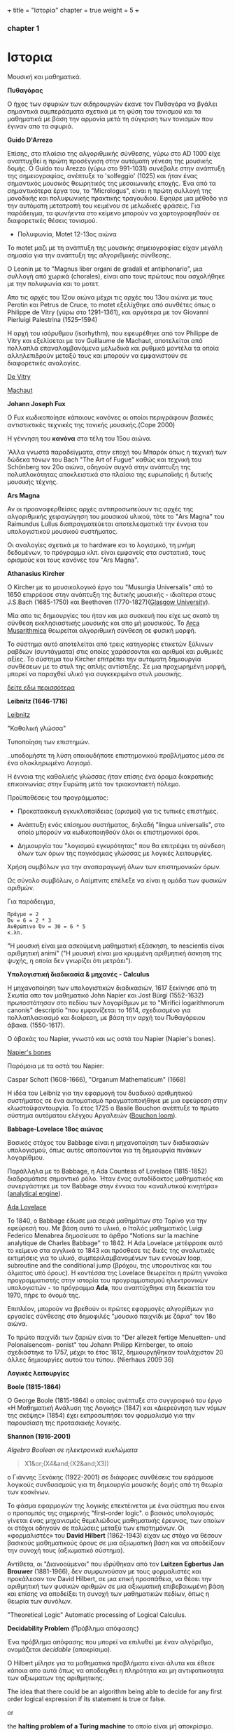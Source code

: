 +++
title = "Ιστορία"
chapter = true
weight = 5
+++
*** chapter 1


* Ιστορια

Μουσική και μαθηματικά.

 *Πυθαγόρας*

Ο ήχος των σφυριών των σιδηρουργών έκανε τον Πυθαγόρα να βγάλει
σημαντικά συμπεράσματα σχετικά με τη φύση του τονισμού και τα μαθηματικά
με βάση την αρμονία μετά τη σύγκριση των τονισμών που έγιναν απο τα σφυριά.

 *Guido D'Arrezo*

Επίσης, στο πλαίσιο της αλγοριθμικής σύνθεσης, γύρω στο AD 1000 είχε
αναπτυχθεί η πρώτη προσέγγιση στην αυτόματη γένεση της μουσικής
δομής. Ο Guido του Arezzo (γύρω στο 991-1031) συνέβαλε στην ανάπτυξη
της σημειογραφίας, ανέπτυξε το 'solfeggio' (1025) και ήταν ένας σημαντικός
μουσικός θεωρητικός της μεσαιωνικής εποχής. Ένα από τα σημαντικότερα
έργα του, το "Micrologus", είναι η πρώτη συλλογή της μονοδικής και πολυφωνικής πρακτικής τραγουδιού.
Εφηύρε μια μέθοδο για την αυτόματη μετατροπή του κειμένου σε μελωδικές
φράσεις.
Για παράδειγμα, τα φωνήεντα στο κείμενο μπορούν να χαρτογραφηθούν σε
διαφορετικές θέσεις τονισμού.

- Πολυφωνία, Motet 12-13ος αιώνα

To motet μαζι με τη ανάπτυξη της μουσικής σημειογραφίας είχαν μεγάλη σημασία για την ανάπτυξη της αλγοριθμικής σύνθεσης.

Ο Leonin με το "Magnus liber organi de gradali et antiphonario", μια συλλογή από
χωρικά (chorales), είναι απο τους πρώτους που ασχολήθηκε με την
πολυφωνία και το μοτετ.

 Απο τις αρχές του 12ου αιώνα μέχρι τις αρχές του 13ου αιώνα με τους
 Perotin και Petrus de Cruce, το motet εξελίχθηκε από συνθέτες όπως ο
 Philippe de Vitry (γύρω στο 1291-1361), και αργότερα με τον Giovanni
 Pierluigi Palestrina (1525–1594)

Η αρχή του ισόρυθμου (isorhythm), που εφευρέθηκε από τον Philippe de Vitry και εξελίσεται με τον Guillaume de Machaut, αποτελείται από πολλαπλά επαναλαμβανόμενα μελωδικά και ρυθμικά μοντέλα τα οποία αλληλεπιδρούν μεταξύ τους και μπορούν να εμφανιστούν σε διαφορετικές αναλογίες.

[[https://www.youtube.com/watch?v=Ke2BuKG65Sw&t=31s][De Vitry]]

[[https://www.youtube.com/watch?v=11A4wqv8_wo][Machaut]]

*Johann Joseph Fux*

Ο Fux κωδικοποίησε κάποιους κανόνες οι οποίοι περιγράφουν βασικές
αντιστικτικές τεχνικές της τονικής μουσικής.(Cope 2000)

Η γέννηση του *κανόνα* στα τέλη του 15ου αιώνα.

'Αλλα γνωστά παραδείγματα, στην εποχή του Μπαρόκ όπως η τεχνική των δώδεκα τόνων του Bach "The Art
of Fugue" καθώς και τεχνική του Schönberg τον 20ο αιώνα, οδηγούν συχνά στην ανάπτυξη της
πολυπλοκότητας αποκλειστικά στο πλαίσιο της ευρωπαϊκής ή δυτικής μουσικής τέχνης.

 *Ars Magna*

Αν οι προαναφερθείσες αρχές αντιπροσωπεύουν τις αρχές της
αλγοριθμικής χειραγώγηση του μουσικού υλικού, τότε το "Ars Magna"
του Raimundus Lullus διαπραγματεύεται αποτελεσματικά την έννοια του υπολογιστικού
μουσικού συστήματος.

Οι αναλογίες σχετικά με το hardware και το λογισμικό, τη μνήμη δεδομένων, το πρόγραμμα κλπ. είναι εμφανείς στα συστατικά, τους ορισμούς και τους κανόνες του "Ars Magna".

 *Athanasius Kircher*

O Kircher με το μουσικολογικό έργο του "Musurgia Universalis" από
το 1650 επιρρέασε στην ανάπτυξη της δυτικής μουσικής - ιδιαίτερα στους
J.S.Bach (1685-1750) και Beethoven
(1770-1827)([[http://special.lib.gla.ac.uk/exhibns/month/nov2002.html][Glasgow University]]).

 Μία απο τις δημιουργίες του ήταν και μια συσκευή που είχε ως σκοπό
τη σύνθεση εκκλησιαστικής μουσικής και απο μή μουσικούς. Το [[https://en.wikipedia.org/wiki/Arca_Musarithmica#/media/File:Kircher-ark.jpg][Arca
Musarithmica]] θεωρείται αλγοριθμική σύνθεση σε φυσική μορφή.

Το σύστημα αυτό αποτελείται από τρεις κατηγορίες ετικετών ξύλινων
ραβδιών (συντάγματα) στις οποίες χαράσσονται και αριθμοί και ρυθμικές
αξίες. Το σύστημα του Kircher επιτρέπει την αυτόματη δημιουργία
συνθέσεων με το στυλ της απλής αντίστιξης. Σε μια
προχωρημένη μορφή, μπορεί να παραχθεί υλικό για συγκεκριμένα στυλ μουσικής.

[[http://special.lib.gla.ac.uk/exhibns/month/nov2002.html][δείτε εδω περισσότερα]]


 *Leibnitz (1646-1716)*


[[file:/test.jpg][Leibnitz]]


"Καθολική γλώσσα"

Τυποποίηση των επιστημών.

..υποδομήστε τη λύση οποιουδήποτε επιστημονικού προβλήματος μέσα σε
ένα ολοκληρωμένο Λογισμό.

Η έννοια της καθολικής γλώσσας ήταν επίσης ένα όραμα
διακρατικής επικοινωνίας στην Ευρώπη μετά τον τριακονταετή πόλεμο.

Προϋποθέσεις του προγράμματος:

- Προκατασκευή εγκυκλοπαίδειας (ορισμοί) για τις τυπικές επιστήμες.

- Ανάπτυξη ενός επίσημου συστήματος, δηλαδή "lingua universalis", στο οποίο μπορούν να κωδικοποιηθούν όλοι οι επιστημονικοί όροι.

- Δημιουργία του "λογισμού εγκυρότητας" που θα επιτρέψει τη σύνδεση όλων των όρων της παγκόσμιας γλώσσας με λογικές λειτουργίες.


Χρήση συμβόλων για την αναπαραγωγή όλων των επιστημονικών όρων.

Ως σύνολο συμβόλων, ο Λαίμπνιτς επέλεξε να είναι η ομάδα των φυσικών αριθμών.

Για παράδειγμα,

#+BEGIN_Example
Πράγμα = 2
Όν = 6 = 2 * 3
Ανθρώπινο Όν = 30 = 6 * 5
κ.λπ.
#+END_Example

"Η μουσική είναι μια ασκούμενη μαθηματική εξάσκηση, το nescientis είναι αριθμητική animi" ("Η μουσική είναι μια κρυμμένη αριθμητική άσκηση της ψυχής, η οποία δεν γνωρίζει ότι μετράει").



*Υπολογιστική διαδικασία & μηχανές - Calculus*

Η μηχανοποίηση των υπολογιστικών διαδικασιών, 1617 ξεκίνησε από τη Σκωτία
απο τον μαθηματικό John Napier και Jost Bürgi (1552-1632) πρωτοστάτησαν στο
πεδίου των λογαρίθμων με το "Mirifici logarithmorum canonis"
descriptio "που εμφανίζεται το 1614, σχεδιασμένο για πολλαπλασιασμό
και διαίρεση, με βάση την αρχή του Πυθαγόρειου άβακα. (1550-1617).

Ο άβακάς του Napier, γνωστό και ως οστά του Napier (Napier's bones).

[[https://en.wikipedia.org/wiki/Napier%27s_bones][Napier's bones]]

Παρόμοια με τα οστά του Napier:

Caspar Schott (1608-1666),
"Organum Mathematicum" (1668)

Η ιδέα του Leibniz για την εφαρμογή του δυαδικού αριθμητικού
συστήματος σε ένα αυτοματισμό πραγματοποιήθηκε με μια εφεύρεση στην
κλωστοϋφαντουργία. Το έτος 1725 ο Basile Bouchon ανέπτυξε το πρώτο
σύστημα αυτόματου ελέγχου Αργαλειών ([[https://en.wikipedia.org/wiki/Basile_Bouchon#/media/File:Basile_Bouchon_1725_loom.jpg][Bouchon loom]]).

 *Babbage-Lovelace 18ος αιώνας*

Βασικός στόχος του Babbage είναι η μηχανοποίηση των διαδικασιών υπολογισμού, όπως αυτές απαιτούνται για τη δημιουργία πινάκων λογαρίθμου.

Παράλληλα με το Babbage, η Ada Countess of Lovelace (1815-1852)
διαδραμάτισε σημαντικό ρόλο. Ήταν ένας αυτοδίδακτος μαθηματικός και
συνεργάστηκε με τον Babbage στην έννοια του «αναλυτικού κινητήρα»
([[https://en.wikipedia.org/wiki/Analytical_Engine#/media/File:AnalyticalMachine_Babbage_London.jpg][analytical engine]]).

[[http://static1.squarespace.com/static/507dba43c4aabcfd2216a447/507dba43c4aabcfd2216a451/539853fde4b043aa14e924b9/1411669805035/Lady+Ada+Lovelace.jpg?format=1000w][Ada Lovelace]]

Το 1840, ο Babbage έδωσε μια σειρά μαθημάτων στο Τορίνο για την
εφεύρεσή του. Με βάση αυτό το υλικό, ο Ιταλός μαθηματικός Luigi
Federico Menabrea δημοσίευσε το άρθρο “Notions sur la machine
analytique de Charles Babbage” το 1842. Η Ada Lovelace μετέφρασε αυτό το
κείμενο στα αγγλικά το 1843 και πρόσθεσε τις δικές της αναλυτικές
εκτιμήσεις για το υλικό, συμπεριλαμβανομένων των εννοιών loop, subroutine and the conditional jump (βρόχου,
της υπορουτίνας και του άλματος υπό όρους).
Η κοντέσσα της Lovelace
θεωρείται η πρώτη γυναίκα προγραμματιστής στην ιστορία του
προγραμματισμού ηλεκτρονικών υπολογιστών - το πρόγραμμα *Ada*, που αναπτύχθηκε στη δεκαετία του 1970, πήρε το όνομά της.

Επιπλέον, μπορούν να βρεθούν οι πρώτες εφαρμογές αλγορίθμων για εργασίες σύνθεσης
στο δημοφιλές "μουσικό παιχνίδι με ζάρια" τον 18ο αιώνα.

Το πρώτο παιχνίδι των ζαριών είναι το "Der allezeit fertige Menuetten- und Polonaisencom- ponist" του Johann Philipp Kirnberger, το οποίο σχεδιάστηκε το 1757, μέχρι το έτος 1812, δημιουργήθηκαν τουλάχιστον 20 άλλες δημιουργίες αυτού του τύπου. (Nierhaus 2009 36)

 *Λογικές λειτουργίες*

 *Boole (1815-1864)*

Ο George Boole (1815-1864) ο οποίος ανέπτυξε στο συγγραφικό του έργο
«Η Μαθηματική Ανάλυση της Λογικής» (1847) και «Διερεύνηση των νόμων
της σκέψης» (1854) έχει εκπροσωπήσει τον φορμαλισμό για την παρουσίαση της προτασιακής λογικής.

 *Shannon (1916-2001)*

/Algebra Boolean σε ηλεκτρονικά κυκλώματα/

#+BEGIN_QUOTE
X1&or;(X4&and;(X2&and;X3))
#+END_QUOTE

ο Γιάννης Ξενάκης (1922-2001) σε διάφορες συνθέσεις του εφάρμοσε λογικούς συνδυασμούς για τη δημιουργία μουσικής δομής από τη θεωρία των κοσκίνων.

Το φάσμα εφαρμογών της λογικής επεκτέινεται με ένα σύστημα που ειναι ο προπομπός της σημερινής "first-order logic".
ο βασικός υπολογισμός γίνεται ένας μηχανισμός θεμελιώδους μαθηματικής
έρευνας, των οποίων οι στόχοι οδηγούν σε πολώσεις μεταξύ των
επιστημόνων. Οι «φορμαλιστές» του *David Hilbert* (1862-1943) είχαν ως
στόχο να θέσουν βασικούς μαθηματικούς όρους σε μια αξιωματική βάση και
να αποδείξουν την συνοχή τους (αξιωματικό σύστημα).

Αντίθετα, οι "Διανοούμενοι" που ιδρύθηκαν από τον *Luitzen Egbertus Jan Brouwer* (1881-1966), δεν συμφωνούσαν με τους φορμαλιστές και
προκάλεσαν τον David Hilbert, σε μια επική προσπάθεια, να θέσει την
αριθμητική των φυσικών αριθμών σε μια αξιωματική επιβεβαιωμένη βάση και επίσης να αποδείξει τη συνοχή των μαθηματικών πεδίων, όπως η θεωρία των συνόλων.

"Theoretical Logic"
Automatic processing of Logical Calculus.

*Decidability Problem* (Πρόβλημα απόφασης)

Ένα πρόβλημα απόφασης που μπορεί να επιλυθεί με έναν αλγόριθμο,
ονομάζεται /decidable/ (αποκρίσιμο).

Ο Hilbert μίλησε για τα μαθηματικά προβλήματα είναι άλυτα και έθεσε
κάποια απο αυτά όπως να
αποδειχθει η πληρότητα και μη αντιφατικοτητα των αξιωματων της
αριθμητικης.

The idea that there could be an algorithm being able to decide for any first order logical expression if its statement is true or false.

or

the *halting problem of a Turing machine* το οποίο είναι μή αποκρίσιμο.

*Kurt Gödel*

"On Formally Undecidable Propositions of the Principia Mathematica Related Systems ".

o Kurt Gödel το 1931 καθόρισε σαφή όρια στις προσπάθειές των
φορμαλιστών σε σχέση με τις αξιωματικές θεωρίες. Με το Incompleteness Theorems (θεώρημα της μη πληρότητας) έδειξε πρώτα ότι σε ένα αρκετά
ισχυρό σύστημα που περιέχει τουλάχιστον αριθμητική, η συνέπεια του
συστήματος δεν μπορεί να αποδειχθεί (μη πληρότητα) μέσα στο σύστημα
με τα δικά του μόνο αξιώματα. Δεύτερον, κατάφερε να αποδείξει ότι σε
ένα τέτοιο σύστημα μπορούν να γίνουν προτάσεις που στο πλαίσιο αυτού
του συστήματος δεν είναι ούτε πλήρες ούτε
συνεπές.

Αυτά τα αποτελέσματα είχαν μεγάλη επίδραση στη φιλοσοφία των
μαθηματικών και της λογικής.

Παρόλα αυτά, οι επιτυχίες του Hilbert και των
φορμαλιστών έθεσε τις βασεις για την ανάπτυξη της μαθηματικής λογικής.

*John von Neumann*

[[https://en.wikipedia.org/wiki/John_von_Neumann#/media/File:JohnvonNeumann-LosAlamos.gif][John von Neumann]]

- John von Neumann (1903-1957) - /game theory/ and /quantum mechanics/, /Von Neumann architecture/ in computing, /linear programming/, /self-replicating machines/, /stochastic computing/.

IAS computer 1952 (5 kilobytes capacity)

*Theory of Self-Reproducing Automata*

 *Workable definition of an algorithm*

 *David Hilbert*

- Hilbert's decision problem
Given a mathematical proposition, can one find an algorithm to decide
whether the proposition is true or false?

*Alan Turing*

Turing's Thesis was that:

Any "algorithm" can be carried out by one of his machines.

 *Turing Machine*
#+BEGIN_QUOTE
Infinte tape

Symbols 0, 1 and blank ""

Read/Write head

Read the symbol on the square under the head.

Leave it unchanged or edit the symbol by writing another symbol.

Move the tape left or right by one square so that the machine can read
and edit the symbol on a neghbouring square.
#+END_QUOTE

- Cracking Enigma Machine

A Polyalphabetic machine.

- The Imitation Game

Mind A Quarterly review of Psychology and Philosophy
Computing machinery and Intelligence

- The Turing Test

 *Computers between 1930s and 50s*

Bell Laboratory:

 *Konrad Zuse*

- Zuse3 or Z3 1941

Από το 1934 έως το 1938, ο Konrad Zuse ανέπτυξε το πρώτο του μοντέλο υπολογιστικής μηχανής με βάση το πρόγραμμα. Το Z1 (Zuse 1) κατασκευάστηκε αποκλειστικά από μηχανικά εξαρτήματα. Ο Zuse χρησιμοποίησε μια μνήμη ικανή να αποθηκεύσει 16 δυαδικούς αριθμούς 24 bit, ο καθένας από τους οποίους αποτελείται από μεταλλικά φύλλα που μπορούν να επανατοποθετηθούν. Παρόλο που η ιδέα του θεωρήθηκε σωστή, προέκυψαν κάποια προβλήματα λόγω του μηχανικού φορτίου υλικού.
Στα μοντέλα παρακολούθησης Z2 (1940) και Z3 (1941), τα μηχανικά στοιχεία μεταγωγής αντικαταστάθηκαν από ρελέ. Το Z3, που θεωρείται ο πρώτος προγραμματιζόμενος ηλεκτρονικός υπολογιστής, επέτρεψε την επεξεργασία "floating-point numbers" που δεν εφαρμόστηκαν σε παρόμοια μοντέλα, όπως Mark I, ENIAC και άλλα, της εποχής εκείνης. Η (half-logarithmic notation ) που χρησιμοποιείται από τον Zuse  επιτρέπει μια πιο αποτελεσματική αριθμητική αναπαράσταση από τη "fixed-point notation" που χρησιμοποιείται σε παρόμοια μοντέλα υπολογιστών.

*Howard Hathaway Aiken*

- Mark I
Από το 1934, ο Howard Hathaway Aiken (1900-1973) σχεδίασε, σε συνεργασία με την IBM, το Mark I, το οποίο παρουσιάστηκε για πρώτη φορά στο Harvard το 1944. Η μηχανή του Aiken βασίζεται στο δεκαδικό σύστημα και αποτελείται από μια διασύνδεση των μηχανών του Hollerith τον υπολογισμό των γενικών αριθμητικών εργασιών.

- Mark Ι sequentially programmed step by step one operation after the other.

The Mark I also computed and printed mathematical tables, which had been the initial goal of British inventor Charles Babbage for his "analytical engine".

H Grace Murray Hopper (1906-1992) εργάστηκε στον προγραμματισμό του Mark I, υπογράφοντας την έννοια της υπορουτίνας (subroutine) και συνέβαλε σημαντικά στην ανάπτυξη του πρώτου μεταγλωττιστή (compiler), ο οποίος ολοκληρώθηκε το 1952 ως στρατιωτική εφεύρεση. Η Grace Hopper ήταν μαζί με την Ada Lovelace μία από τις γυναίκες πρωτοπόρους της ανάπτυξης ηλεκτρονικών υπολογιστών και μετά το 1945 προήχθη σε ναύαρχο για να γίνει η ανώτατη γυναίκα του αμερικανικού στρατού.

*John Vincent Atanasoff*

- ABC
Μεταξύ 1937 και 1942, ένας δυαδικός υπολογιστής (binary computer) για
την επίλυση συστημάτων εξισώσεων αναπτύχθηκε από τον John Vincent
Atanasoff (1903-1995) και από τον υποψήφιο διδάκτορα του Clifford
Edward Berry (1918-1963) στο Iowa State College. Ο υπολογιστής
Atanasoff-Berry (σύντομος: ABC) εγκατέλειψε εντελώς την περίπλοκη
τεχνολογία των μηχανικών ρελέ υπέρ των νέων σωλήνων ηλεκτρονίων και
διέθεσε μια δυναμική μνήμη καθώς και ανεξάρτητες μονάδες υπολογισμού.

*John Mauchly and J. Presper Eckert*

- John Mauchly and J. Presper Eckert in 1946 with ENIAC computer. ENIAC used patching and it wasn't sequentially programmed.

*Maurice Wilkes*

- Maurice Wilkes EDSAC 1949 (Electronic Delay Storage Automatic Computer)

"First Draft of a Report on the EDVAC" by John von Neumann 1945.

This report outlines the computer architecture for the next 50 years.

O EDCVAC σε αντίθεση με το ENIAC I, το οποίο βασίζεται στο δεκαδικό σύστημα, η αναπαράσταση δεδομένων είναι δυαδική. Οι εντολές βρόχου και άλματος ήταν δυνατές και αργότερα, με βάση την έννοια του John von Neumann (1903-1957), κατέστη δυνατή η αποθήκευση εντολών προγράμματος πέρα από τα δεδομένα στη μνήμη.

- John Von Neumann - IAS machines (Institute for Advanced Studies at Princeton) (1946-1952).

Χρησιμοποιώντας ηλεκτροστατικό σωλήνα αποθήκευσης ως εναλλακτική λύση
στις Mercury delay lines.

Αυτή η εναλλακτική λύση προσέφερε την τυχαία πρόσβαση παρά την κυκλική πρόσβαση - "read in parallel rather than serially".

Von Neumann machines (parallel binary machines)

- UNIVAC

- MANIAC (Los Alamos) 1952

Δείτε παρακάτω ένα ντοκιμαντέρ σχετικά με την ιστορία και τους εφευρέτες των υπολογιστών.

[[https://www.youtube.com/watch?v=qundvme1Tik][Computer Pioneers]]


**** Αλγοριθμική σύνθεση τον 20ο αιώνα

*Serialism*

*John Cage* "Reunion" (σκάκι)

*Edgard Varèse* [[https://www.youtube.com/watch?v=R-R3F3ZVbi8][Poème électronique]] στο Philips Pavilion.

*Iannis Xenakis* και αλγοριθμική σύνθεση.

*Formalised Music* ("aesthetic efficiency")

[[https://www.youtube.com/watch?v=mXIJO-af_u8][Xenakis Analogique A]]

*Hiller and Isaacson* [[https://www.youtube.com/watch?v=n0njBFLQSk8][Illiac Suite]]

*Ligeti*  [[https://www.youtube.com/watch?v=1AJoyqbMv_I][Continuum]] 1968

*Herbert Brün* "SAWDUST"
[[https://www.youtube.com/watch?v=4JZRBZF2scI][Dust]] (1976), More Dust (1977) etc.

*Gottfried Michael Koenig* SSP (Sound Synthesis Program)

and more...

